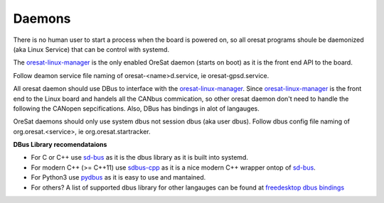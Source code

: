 Daemons
=======

There is no human user to start a process when the board is powered on, so all
oresat programs shoule be daemonized (aka Linux Service) that can be control 
with systemd.

The `oresat-linux-manager`_ is the only enabled OreSat daemon (starts on boot)
as it is the front end API to the board. 

Follow deamon service file naming of oresat-<name>d.service, ie 
oresat-gpsd.service.

All oresat daemon should use DBus to interface with the 
`oresat-linux-manager`_. Since `oresat-linux-manager`_ is the front end to 
the Linux board and handels all the CANbus commication, so other oresat daemon
don't need to handle the following the CANopen sepcifications. Also, DBus has 
bindings in alot of langauges.

OreSat daemons should only use system dbus not session dbus (aka user dbus).
Follow dbus config file naming of org.oresat.<service>, ie 
org.oresat.startracker.

**DBus Library recomendataions**

- For C or C++ use `sd-bus`_ as it is the dbus library as it is built into 
  systemd.
- For modern C++ (>= C++11) use `sdbus-cpp`_ as it is a nice modern C++ wrapper
  ontop of `sd-bus`_.
- For Python3 use `pydbus`_ as it is easy to use and mantained.
- For others? A list of supported dbus library for other langauges can be found
  at `freedesktop dbus bindings`_

.. OreSat repos
.. _oresat-linux-manager: https://github.com/oresat/oresat-linux-manager
.. _oresat-linux-updater: https://github.com/oresat/oresat-linux-updater

.. Other repos
.. _CANopenNode: https://github.com/CANopenNode/CANopenNode
.. _sd-bus: https://github.com/systemd/systemd/blob/master/src/systemd/sd-bus
.. _sdbus-cpp: https://github.com/Kistler-Group/sdbus-cpp/
.. _pydbus: https://github.com/LEW21/pydbus

.. Other links
.. _DBus: https://en.wikipedia.org/wiki/D-Bus
.. _freedesktop dbus bindings: https://www.freedesktop.org/wiki/Software/DBusBindings/
